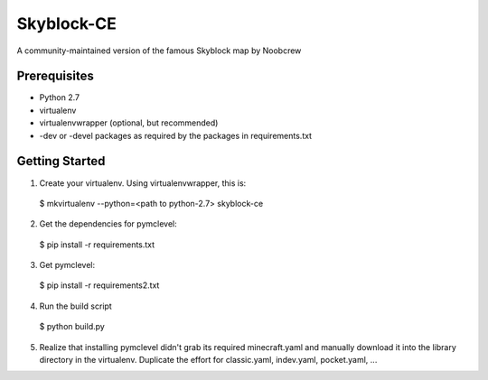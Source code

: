 Skyblock-CE
###########

A community-maintained version of the famous Skyblock map by Noobcrew

Prerequisites
=============

* Python 2.7
* virtualenv
* virtualenvwrapper (optional, but recommended)
* -dev or -devel packages as required by the packages in requirements.txt

Getting Started
===============

1. Create your virtualenv.  Using virtualenvwrapper, this is:

 $ mkvirtualenv --python=<path to python-2.7> skyblock-ce

2. Get the dependencies for pymclevel:

 $ pip install -r requirements.txt

3. Get pymclevel:

 $ pip install -r requirements2.txt

4. Run the build script

 $ python build.py

5. Realize that installing pymclevel didn't grab its required minecraft.yaml and manually download it into the library directory in the virtualenv.  Duplicate the effort for classic.yaml, indev.yaml, pocket.yaml, ...
